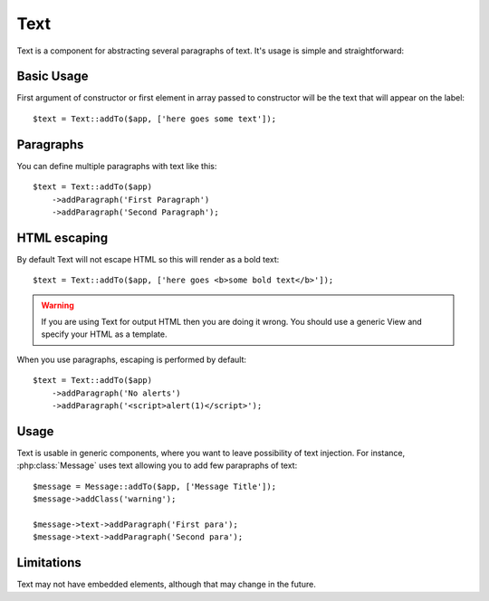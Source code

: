 .. _text:

====
Text
====

.. php:namespace:: atk4\ui

.. php:class:: Text

Text is a component for abstracting several paragraphs of text. It's usage is simple and straightforward:

Basic Usage
===========

First argument of constructor or first element in array passed to constructor will be the text that will
appear on the label::

    $text = Text::addTo($app, ['here goes some text']);

Paragraphs
==========

You can define multiple paragraphs with text like this::

    $text = Text::addTo($app)
        ->addParagraph('First Paragraph')
        ->addParagraph('Second Paragraph');

HTML escaping
=============

By default Text will not escape HTML so this will render as a bold text::

    $text = Text::addTo($app, ['here goes <b>some bold text</b>']);


.. warning:: If you are using Text for output HTML then you are doing it wrong. You should
    use a generic View and specify your HTML as a template.

When you use paragraphs, escaping is performed by default::

    $text = Text::addTo($app)
        ->addParagraph('No alerts')
        ->addParagraph('<script>alert(1)</script>');

Usage
=====

Text is usable in generic components, where you want to leave possibility of text injection. For instance,
:php:class:`Message` uses text allowing you to add few parapraphs of text::

    $message = Message::addTo($app, ['Message Title']);
    $message->addClass('warning');

    $message->text->addParagraph('First para');
    $message->text->addParagraph('Second para');

Limitations
===========

Text may not have embedded elements, although that may change in the future.

